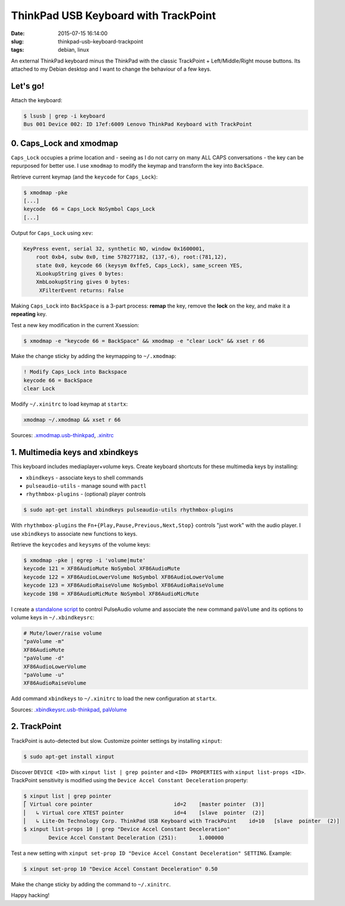 =====================================
ThinkPad USB Keyboard with TrackPoint
=====================================

:date: 2015-07-15 16:14:00
:slug: thinkpad-usb-keyboard-trackpoint
:tags: debian, linux

An external ThinkPad keyboard minus the ThinkPad with the classic TrackPoint + Left/Middle/Right mouse buttons. Its attached to my Debian desktop and I want to change the behaviour of a few keys.

Let's go!
=========

Attach the keyboard:

.. code-block:: bash

    $ lsusb | grep -i keyboard
    Bus 001 Device 002: ID 17ef:6009 Lenovo ThinkPad Keyboard with TrackPoint

0. Caps_Lock and xmodmap
========================

``Caps_Lock`` occupies a prime location and - seeing as I do not carry on many ALL CAPS conversations - the key can be repurposed for better use. I use ``xmodmap`` to modify the keymap and transform the key into ``BackSpace``.

Retrieve current keymap (and the ``keycode`` for ``Caps_Lock``):

.. code-block:: bash

    $ xmodmap -pke
    [...]
    keycode  66 = Caps_Lock NoSymbol Caps_Lock
    [...]
    
Output for ``Caps_Lock`` using ``xev``:

.. code-block:: bash

    KeyPress event, serial 32, synthetic NO, window 0x1600001,
        root 0xb4, subw 0x0, time 578277182, (137,-6), root:(781,12),
        state 0x0, keycode 66 (keysym 0xffe5, Caps_Lock), same_screen YES,
        XLookupString gives 0 bytes: 
        XmbLookupString gives 0 bytes: 
         XFilterEvent returns: False

Making ``Caps_Lock`` into ``BackSpace`` is a 3-part process: **remap** the key, remove the **lock** on the key, and make it a **repeating** key.

Test a new key modification in the current Xsession:

.. code-block:: bash
 
    $ xmodmap -e "keycode 66 = BackSpace" && xmodmap -e "clear Lock" && xset r 66                                                                        

Make the change sticky by adding the keymapping to ``~/.xmodmap``:

.. code-block:: bash

    ! Modify Caps_Lock into Backspace                                                  
    keycode 66 = BackSpace                              
    clear Lock

Modify ``~/.xinitrc`` to load keymap at ``startx``:

.. code-block:: bash

    xmodmap ~/.xmodmap && xset r 66                                   

Sources: `.xmodmap.usb-thinkpad <https://github.com/vonbrownie/dotfiles/blob/master/.xmodmap.usb-thinkpad>`_, `.xinitrc <https://github.com/vonbrownie/dotfiles/blob/master/.xinitrc>`_

1. Multimedia keys and xbindkeys
================================

This keyboard includes mediaplayer+volume keys. Create keyboard shortcuts for these multimedia keys by installing:

* ``xbindkeys`` - associate keys to shell commands
* ``pulseaudio-utils`` - manage sound with ``pactl``
* ``rhythmbox-plugins`` - (optional) player controls

.. code-block:: bash

    $ sudo apt-get install xbindkeys pulseaudio-utils rhythmbox-plugins

With ``rhythmbox-plugins`` the ``Fn+{Play,Pause,Previous,Next,Stop}`` controls "just work" with the audio player. I use ``xbindkeys`` to associate new functions to keys.

Retrieve the ``keycodes`` and ``keysyms`` of the volume keys:

.. code-block:: bash

    $ xmodmap -pke | egrep -i 'volume|mute'
    keycode 121 = XF86AudioMute NoSymbol XF86AudioMute
    keycode 122 = XF86AudioLowerVolume NoSymbol XF86AudioLowerVolume
    keycode 123 = XF86AudioRaiseVolume NoSymbol XF86AudioRaiseVolume
    keycode 198 = XF86AudioMicMute NoSymbol XF86AudioMicMute

I create a `standalone script <http://www.circuidipity.com/pavolume.html>`_ to control PulseAudio volume and associate the new command ``paVolume`` and its options to volume keys in ``~/.xbindkeysrc``:

.. code-block:: bash

    # Mute/lower/raise volume                                                
    "paVolume -m"                                                                      
    XF86AudioMute                                                                      
    "paVolume -d"                                                                      
    XF86AudioLowerVolume                                                               
    "paVolume -u"                                                                      
    XF86AudioRaiseVolume

Add command ``xbindkeys`` to ``~/.xinitrc`` to load the new configuration at ``startx``.

Sources: `.xbindkeysrc.usb-thinkpad <https://github.com/vonbrownie/dotfiles/blob/master/.xbindkeysrc.usb-thinkpad>`_, `paVolume <https://github.com/vonbrownie/homebin/blob/master/paVolume>`_

2. TrackPoint
=============

TrackPoint is auto-detected but slow. Customize pointer settings by installing ``xinput``:

.. code-block:: bash

    $ sudo apt-get install xinput

Discover ``DEVICE <ID>`` with ``xinput list | grep pointer`` and ``<ID> PROPERTIES`` with ``xinput list-props <ID>``. TrackPoint sensitivity is modified using the ``Device Accel Constant Deceleration`` property:

.. code-block:: bash

    $ xinput list | grep pointer
    ⎡ Virtual core pointer                          id=2    [master pointer  (3)]
    ⎜   ↳ Virtual core XTEST pointer                id=4    [slave  pointer  (2)]
    ⎜   ↳ Lite-On Technology Corp. ThinkPad USB Keyboard with TrackPoint    id=10   [slave  pointer  (2)]
    $ xinput list-props 10 | grep "Device Accel Constant Deceleration"
            Device Accel Constant Deceleration (251):       1.000000

Test a new setting with ``xinput set-prop ID "Device Accel Constant Deceleration" SETTING``. Example:

.. code-block:: bash

    $ xinput set-prop 10 "Device Accel Constant Deceleration" 0.50

Make the change sticky by adding the command to ``~/.xinitrc``.

Happy hacking!
